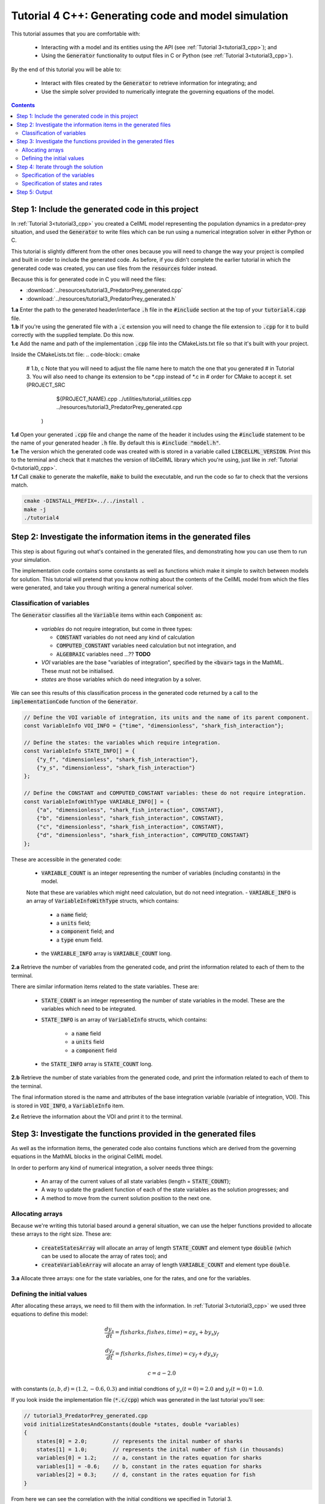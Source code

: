 .. _tutorial4_cpp:

=======================================================
Tutorial 4 C++: Generating code and model simulation
=======================================================

This tutorial assumes that you are comfortable with:

    - Interacting with a model and its entities using the API (see :ref:`Tutorial 3<tutorial3_cpp>`); and
    - Using the :code:`Generator` functionality to output files in C or Python (see :ref:`Tutorial 3<tutorial3_cpp>`).

By the end of this tutorial you will be able to:

    - Interact with files created by the :code:`Generator` to retrieve information for integrating; and
    - Use the simple solver provided to numerically integrate the governing equations of the model.

.. contents:: Contents
    :local:

Step 1: Include the generated code in this project
==================================================
In :ref:`Tutorial 3<tutorial3_cpp>` you created a CellML model representing the population dynamics in a predator-prey situation, and used the :code:`Generator` to write files which can be run using a numerical integration solver in either Python or C.

This tutorial is slightly different from the other ones because you will need to change the way your project is compiled and built in order to include the generated code.
As before, if you didn't complete the earlier tutorial in which the generated code was created, you can use files from the
:code:`resources` folder instead.

Because this is for generated code in C you will need the files:

- :download:`../resources/tutorial3_PredatorPrey_generated.cpp`
- :download:`../resources/tutorial3_PredatorPrey_generated.h`

.. container:: dothis

    **1.a** Enter the path to the generated header/interface :code:`.h` file in the :code:`#include` section at the top of your :code:`tutorial4.cpp` file.

.. container:: dothis

    **1.b** If you're using the generated file with a :code:`.c` extension you will need to change the file extension to :code:`.cpp` for it to build correctly with the supplied template.
    Do this now.

.. container:: dothis

    **1.c** Add the name and path of the implementation :code:`.cpp` file into the CMakeLists.txt file so that it's built with your project.

    Inside the CMakeLists.txt file:
    .. code-block:: cmake

        #   1.b, c Note that you will need to adjust the file name here to match the one that you generated
        #          in Tutorial 3.  You will also need to change its extension to be *.cpp instead of *.c in
        #          order for CMake to accept it.
        set (PROJECT_SRC
                ${PROJECT_NAME}.cpp
                ../utilities/tutorial_utilities.cpp
                ../resources/tutorial3_PredatorPrey_generated.cpp
             )

.. container:: dothis

    **1.d** Open your generated :code:`.cpp` file and change the name of the header it includes using the :code:`#include` statement to be the name of your generated header :code:`.h` file.
    By default this is :code:`#include "model.h"`.

.. container:: dothis

    **1.e** The version which the generated code was created with is stored in a variable called :code:`LIBCELLML_VERSION`.
    Print this to the terminal and check that it matches the version of libCellML library which you're using, just like in :ref:`Tutorial 0<tutorial0_cpp>`.

.. container:: dothis

    **1.f** Call :code:`cmake` to generate the makefile, :code:`make` to build the executable, and run the code so far to check that the versions match.

    .. code-block:: console

        cmake -DINSTALL_PREFIX=../../install .
        make -j
        ./tutorial4

Step 2: Investigate the information items in the generated files
================================================================
This step is about figuring out what's contained in the generated files, and demonstrating how you can use them to run your simulation.

The implementation code contains some constants as well as functions which make it simple to switch between models for solution.
This tutorial will pretend that you know nothing about the contents of the CellML model from which the files were generated, and take you through writing a general numerical solver.

Classification of variables
+++++++++++++++++++++++++++
The :code:`Generator` classifies all the :code:`Variable` items within each :code:`Component` as:

  - *variables* do not require integration, but come in three types:

    - :code:`CONSTANT` variables do not need any kind of calculation
    - :code:`COMPUTED_CONSTANT` variables need calculation but not integration, and
    - :code:`ALGEBRAIC` variables need ...?? **TODO**

  - *VOI* variables are the base "variables of integration", specified by the :code:`<bvar>` tags in the MathML.
    These must not be initialised.
  - *states* are those variables which do need integration by a solver.

We can see this results of this classification process in the generated code returned by a call to the :code:`implementationCode` function of the :code:`Generator`.

.. code-block:: cpp

  // Define the VOI variable of integration, its units and the name of its parent component.
  const VariableInfo VOI_INFO = {"time", "dimensionless", "shark_fish_interaction"};

  // Define the states: the variables which require integration.
  const VariableInfo STATE_INFO[] = {
      {"y_f", "dimensionless", "shark_fish_interaction"},
      {"y_s", "dimensionless", "shark_fish_interaction"}
  };

  // Define the CONSTANT and COMPUTED_CONSTANT variables: these do not require integration.
  const VariableInfoWithType VARIABLE_INFO[] = {
      {"a", "dimensionless", "shark_fish_interaction", CONSTANT},
      {"b", "dimensionless", "shark_fish_interaction", CONSTANT},
      {"c", "dimensionless", "shark_fish_interaction", CONSTANT},
      {"d", "dimensionless", "shark_fish_interaction", COMPUTED_CONSTANT}
  };

These are accessible in the generated code:

    - :code:`VARIABLE_COUNT` is an integer representing the number of variables (including constants) in the model.
    Note that these are variables which might need calculation, but do not need integration.
    - :code:`VARIABLE_INFO` is an array of :code:`VariableInfoWithType` structs, which contains:

        - a :code:`name` field;
        - a :code:`units` field;
        - a :code:`component` field; and
        - a :code:`type` enum field.
    - the :code:`VARIABLE_INFO` array is :code:`VARIABLE_COUNT` long.

.. container:: dothis

    **2.a** Retrieve the number of variables from the generated code, and print the information related to each of them to the terminal.

There are similar information items related to the state variables.
These are:

    - :code:`STATE_COUNT` is an integer representing the number of state
      variables in the model.  These are the variables which need to be
      integrated.
    - :code:`STATE_INFO` is an array of :code:`VariableInfo`
      structs, which contains:

        - a :code:`name` field
        - a :code:`units` field
        - a :code:`component` field

    - the :code:`STATE_INFO` array is :code:`STATE_COUNT` long.

.. container:: dothis

    **2.b** Retrieve the number of state variables from the generated code, and print the information related to each of them to the terminal.

The final information stored is the name and attributes of the base integration variable (variable of integration, VOI).
This is stored in :code:`VOI_INFO`, a :code:`VariableInfo` item.

.. container:: dothis

    **2.c** Retrieve the information about the VOI and print it to the terminal.

Step 3: Investigate the functions provided in the generated files
=================================================================
As well as the information items, the generated code also contains functions which are derived from the governing equations in the MathML blocks in the original CellML model.

In order to perform any kind of numerical integration, a solver needs three things:

    - An array of the current values of all state variables (length = :code:`STATE_COUNT`);
    - A way to update the gradient function of each of the state variables as the solution progresses; and
    - A method to move from the current solution position to the next one.

Allocating arrays
+++++++++++++++++
Because we're writing this tutorial based around a general situation, we can use the helper functions provided to allocate these arrays to the right size.
These are:

    - :code:`createStatesArray` will allocate an array of length :code:`STATE_COUNT` and element type :code:`double` (which can be used to allocate the array of rates too); and
    - :code:`createVariableArray` will allocate an array of length :code:`VARIABLE_COUNT` and element type :code:`double`.

.. container:: dothis

    **3.a** Allocate three arrays: one for the state variables, one for the rates, and one for the variables.

Defining the initial values
+++++++++++++++++++++++++++
After allocating these arrays, we need to fill them with the information.
In :ref:`Tutorial 3<tutorial3_cpp>` we used three equations to define this model:

.. math::

    \frac{dy_s}{dt} =f(sharks, fishes, time) = a y_s + b y_s y_f

    \frac{dy_f}{dt} =f(sharks, fishes, time) = c y_f + d y_s y_f

    c = a - 2.0

with constants :math:`(a, b, d)=(1.2, -0.6, 0.3)` and initial condtions of :math:`y_s(t=0)=2.0` and :math:`y_f(t=0)=1.0`.

If you look inside the implementation file (:code:`*.c/cpp`) which was generated in the last tutorial you'll see:

.. code-block:: cpp

    // tutorial3_PredatorPrey_generated.cpp
    void initializeStatesAndConstants(double *states, double *variables)
    {
        states[0] = 2.0;        // represents the inital number of sharks
        states[1] = 1.0;        // represents the inital number of fish (in thousands)
        variables[0] = 1.2;     // a, constant in the rates equation for sharks
        variables[1] = -0.6;    // b, constant in the rates equation for sharks
        variables[2] = 0.3;     // d, constant in the rates equation for fish
    }

From here we can see the correlation with the initial conditions we specified in Tutorial 3.

.. container:: dothis

    **3.b** Call the :code:`initializeStatesAndConstants` function to initalise the arrays you created earlier.
    Print them to the terminal for checking.

Printing to the terminal should show you that while the CellML :code:`Variable` items for which we specified an inital value have been applied, the constant :code:`c` has not yet been evaluated.
There's a second helper function :code:`computeComputedConstants(double *variables)` which will do this for you.

.. code-block:: cpp

    // tutorial3_PredatorPrey_generated.cpp
    void computeComputedConstants(double *variables)
    {
        variables[3] = variables[0] - 2.0;    // c, constant in the rates equation for fish
    }

.. container:: dothis

    **3.c** Call the :code:`computeComputedConstants` function, and reprint the variables array to the terminal to check that the initial values for all variables have now been set correctly.

Now we're ready to begin solving the model.

Step 4: Iterate through the solution
====================================
A simple solver has been provided for you and is described in the :ref:`Theory of ODE section <theory_ode_solutions>`, or you can easily write your own following the steps below.

This part will make use of a simple routine to step through the solution iterations using the Euler method to update the state variables.
Following initialisation of some solution controls (time step, end point) there are three general parts to each iteration:

    - Computing the variables at the current timestep;
    - Computing the gradient functions or rates at the current timestep; and
    - Updating the state variables using an Euler\* step.
      \* Note that this could be any stepping method - we just use this one as it's very simple.

.. container:: dothis

    **4.a** Define some variables to control the total number of steps to take, and the size that those steps should be.
    In this example it's safe to use a step of 0.001 and an end time of 20.

    **4.b** Create a file for output and open it.
    We'll simply write the solution directly to the file instead of allocating memory for storage.
    Name your columns with VOI and the state variable names and units.

Specification of the variables
++++++++++++++++++++++++++++++
In each iteration the variables may need to be updated.
In our example we do not have any dependencies (that is, :math:`a, b, c, d` are constants) so the function which updates them is blank here, but this is not true of the general case.

.. code-block:: cpp

    // tutorial3_PredatorPrey_generated.cpp
    void computeVariables(double voi, double *states, double *rates, double *variables)
    {
    }

Specification of states and rates
+++++++++++++++++++++++++++++++++
Once a :code:`Variable` has been identified as a *state* variable, it is paired by the :code:`Generator` by its corresponding entry in the :code:`rates` array, which represents its gradient function.

Because the gradients of each of the integrated variables or :code:`states` could include dependency on time or any variable value, it must be updated throughout the solution process.
This is done by calling the :code:`computeRates` function to recalculate the rates for each state variable.

.. code-block:: cpp

    void computeRates(double voi, double *states, double *rates, double *variables)
    {
        // The "rates" array contains the gradient function for each of the variables
        // which is being integrated (the "states")

        // This equation is the equivalent of d(sharks)/dt = a*y_sharks + b*y_sharks*y_fishes
        rates[0] = variables[0]*states[0] + variables[1]*states[0]*states[1];

        // This equation is the equivalent of d(fishes)/dt = c*y_fishes + d*y_sharks*y_fishes
        rates[1] = variables[3]*states[1] + variables[2]*states[0]*states[1];
    }

**TODO** Check which order to call these in? rates or variables first?

.. container:: dothis

    **4.c** Iterate through the time interval :math:`[0, 20]` and update the state variables using the Euler update method: :code:`x[n+1] = x[n] + x'[n]*stepSize`.
    At each step you will need to:

        - Recompute the variables;
        - Recompute the rates;
        - Compute the state variables using the update method above; and
        - Write to the file.

Step 5: Output
==============

.. container:: dothis

    **5.a** Now it's time for housekeeping.
    Use the :code:`deleteArray` function to free the three arrays you allocated in step 3.a.

.. container:: dothis

    **5.b** You can retrieve your solution from the file you've written for plotting in your program of choice.
    If all has gone well you should see something similar to that shown in :numref:`sharks_and_fish` below.

.. figure:: ../images/sharks_and_fish.png
   :name: sharks_and_fish
   :alt: Euler solution to the predator-prey model
   :align: center

   Euler solution to the predator-prey population model

.. container:: dothis

    **5.c** Go and have a cuppa, you're done!
